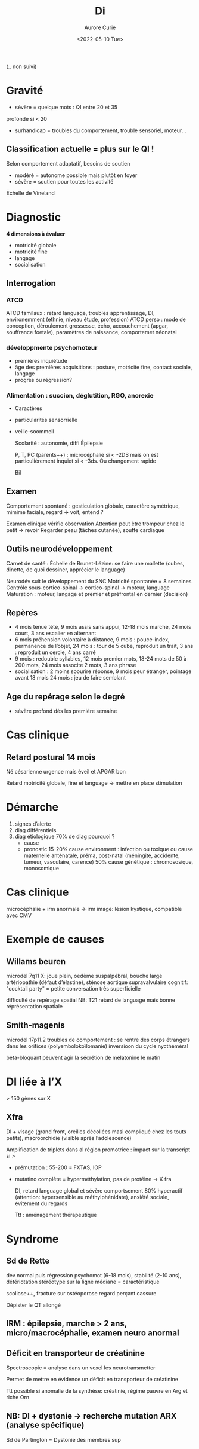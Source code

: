 #+TITLE: Di
#+author: Aurore Curie
#+date: <2022-05-10 Tue>

(.. non suivi)
* Gravité
- sévère = quelque mots : QI entre 20 et 35
profonde si < 20
- surhandicap = troubles du comportement, trouble sensoriel, moteur...


** Classification actuelle = plus sur le QI !
Selon comportement adaptatif, besoins de soutien
- modéré = autonome possible mais plutôt en foyer
- sévère = soutien pour toutes les activité

Echelle de Vineland
* Diagnostic
**4 dimensions à évaluer**
- motricité globale
- motricité fine
- langage
- socialisation

** Interrogation
*** ATCD
  ATCD familaux : retard language, troubles apprentissage, DI, environemment (ethnie, niveau étude, profession)
  ATCD perso : mode de conception, déroulement grossesse, écho, accouchement (apgar, souffrance foetale), paramètres de naissance, comportemet néonatal
*** développmente psychomoteur
- premières inquiétude
- âge des premières acquisitions : posture, motricite fine, contact sociale, langage
- progrès ou régression?

***  Alimentation : succion, déglutition, RGO, anorexie
- Caractères
- particularités sensorrielle
- veille-soommeil

  Scolarité : autonomie, diffi
  Épilepsie

  P, T, PC (parents++) : microcéphalie si < -2DS mais on est particulièrement inquiet si < -3ds. Ou changement rapide

  Bil
** Examen
  Comportement spontané : gesticulation globale, caractère symétrique, mimime faciale, regard
  -> voit, entend ?

  Examen clinique vérifie observation
  Attention peut être trompeur chez le petit -> revoir
  Regarder peau (tâches cutanée), souffe cardiaque

** Outils neurodéveloppement
  Carnet de santé :
  Échelle de Brunet-Lézine: se faire une mallette (cubes, dinette, de quoi dessiner, apprécier le language)

  Neurodév suit le développement du SNC
  Motricité spontanée = 8 semaines
Contrôle sous-cortico-spinal -> cortico-spinal -> moteur, language
Maturation : moteur, langage et premier et préfrontal en dernier (décision)

** Repères
- 4 mois tenue tête, 9 mois assis sans appui, 12-18 mois marche, 24 mois court, 3 ans escalier en alternant
- 6 mois préhension volontaire à distance, 9 mois : pouce-index, permanence de l’objet, 24 mois : tour de 5 cube, reproduit un trait, 3 ans : reproduit un cercle, 4 ans carré
- 9 mois : redouble syllables, 12 mois premier mots, 18-24 mots de 50 à 200 mots, 24 mois associte 2 mots, 3 ans phrase
- socialisation : 2 moins soourire réponse, 9 mois peur étranger, pointage avant 18 mois 24 mois : jeu de faire semblant
** Age du repérage selon le degré
- sévère profond dès les première semaine
* Cas clinique
** Retard postural 14 mois
Né césarienne urgence mais éveil et APGAR bon

Retard motricité globale, fine et language -> mettre en place stimulation
* Démarche
1. signes d’alerte
2. diag différentiels
3. diag étiologique
   70% de diag
   pourquoi ?
   - cause
   - pronostic
     15-20% cause environment : infection ou toxique ou cause maternelle anténatale, préma, post-natal (méningite, accidente, tumeur, vasculaire, carence)
     50% cause génétique : chromososique, monosomique
* Cas clinique
    microcéphalie + irm anormale -> irm
    image: lésion kystique, compatible avec CMV


* Exemple de causes
** Willams beuren
    microdel 7q11 X: joue plein, oedème suspalpébral, bouche large
    artériopathie (défaut d’élastine), sténose aortique supravalvulaire
    cognitif: "cocktail party" = petite conversation très superficielle

    difficulté de repérage spatial
 NB: T21 retard de language mais bonne réprésentation spatiale

** Smith-magenis
 microdel 17p11.2
 troubles de comportement : se rentre des corps étrangers dans les orifices (polyembolokoïlomanie)
 inversioon du cycle nycthéméral

 beta-bloquant peuvent agir la sécrétion de mélatonine le matin

* DI liée à l’X
 > 150 gènes sur X
** Xfra
DI + visage (grand front, oreilles décollées masi compliqué chez les touts petits), macroorchidie (visible après l’adolescence)

Amplification de triplets dans al région promotrice : impact sur la transcript si >

- prémutation : 55-200 = FXTAS, IOP
- mutatino complète = hyperméthylation, pas de protéine -> X fra

  DI, retard language global et sévère
  comportsement 80% hyperactif (attention: hypersensible au méthylphénidate), anxiété sociale, évitement du regards

  Ttt : aménagement thérapeutique
* Syndrome
**  Sd de Rette
  dev normal puis régression psychomot (6-18 mois), stabilité (2-10 ans), détériotation
  stéréotype sur la ligne médiane = caractéristique

  scoliose++, fracture sur ostéoporose
  regard perçant
  cassure

  Dépister le QT allongé


** IRM : épilepsie, marche > 2 ans, micro/macrocéphalie, examen neuro anormal

** Déficit en transporteur de créatinine
Spectroscopie = analyse dans un voxel les neurotransmetter

Permet de mettre en évidence un déficit en transporteur de créatinine

Ttt possible si anomalie de la synthèse: créatinie, régime pauvre en Arg et riche Orn
** NB: DI + dystonie -> recherche mutation ARX (analyse spécifique)
Sd de Partington = Dystonie des membres sup
